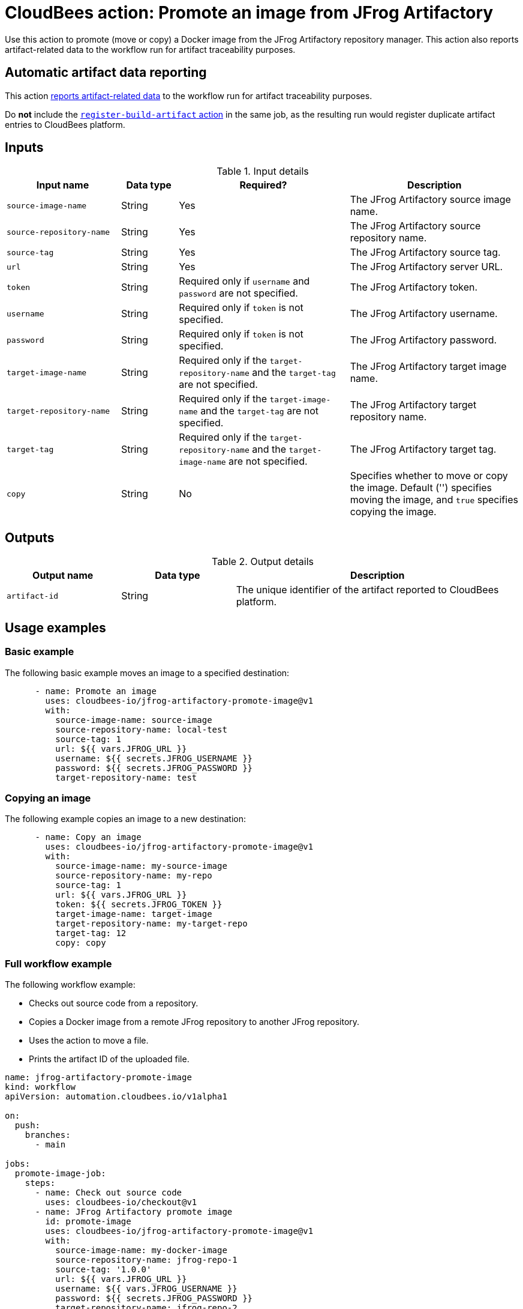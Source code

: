 = CloudBees action: Promote an image from JFrog Artifactory

Use this action to promote (move or copy) a Docker image from the JFrog Artifactory repository manager.
This action also reports artifact-related data to the workflow run for artifact traceability purposes.

== Automatic artifact data reporting

This action link:https://docs.cloudbees.com/docs/cloudbees-platform/latest/workflows/artifacts[reports artifact-related data] to the workflow run for artifact traceability purposes.

Do *not* include the link:https://github.com/cloudbees-io/register-build-artifact[`register-build-artifact` action] in the same job, as the resulting run would register duplicate artifact entries to CloudBees platform.

== Inputs

[cols="2a,1a,3a,3a",options="header"]
.Input details
|===

| Input name
| Data type
| Required?
| Description

| `source-image-name`
| String
| Yes
| The JFrog Artifactory source image name.

| `source-repository-name`
| String
| Yes
| The JFrog Artifactory source repository name.

| `source-tag`
| String
| Yes
| The JFrog Artifactory source tag.

| `url`
| String
| Yes
| The JFrog Artifactory server URL.

| `token`
| String
| Required only if `username` and `password` are not specified.
| The JFrog Artifactory token.

| `username`
| String
| Required only if `token` is not specified.
| The JFrog Artifactory username.

| `password`
| String
| Required only if `token` is not specified.
| The JFrog Artifactory password.

| `target-image-name`
| String
| Required only if the `target-repository-name` and the `target-tag` are not specified.
| The JFrog Artifactory target image name.

| `target-repository-name`
| String
| Required only if the `target-image-name` and the `target-tag` are not specified.
| The JFrog Artifactory target repository name.

| `target-tag`
| String
| Required only if the `target-repository-name` and the `target-image-name` are not specified.
| The JFrog Artifactory target tag.

| `copy`
| String
| No
| Specifies whether to move or copy the image.
Default ('') specifies moving the image, and `true` specifies copying the image.
|===

== Outputs

[cols="2a,2a,5a",options="header"]
.Output details
|===

| Output name
| Data type
| Description

| `artifact-id`
| String
| The unique identifier of the artifact reported to CloudBees platform.

|===

== Usage examples

=== Basic example

The following basic example moves an image to a specified destination:

[source,yaml,role="default-expanded"]
----
      - name: Promote an image
        uses: cloudbees-io/jfrog-artifactory-promote-image@v1
        with:
          source-image-name: source-image
          source-repository-name: local-test
          source-tag: 1
          url: ${{ vars.JFROG_URL }}
          username: ${{ secrets.JFROG_USERNAME }}
          password: ${{ secrets.JFROG_PASSWORD }}
          target-repository-name: test

----

=== Copying an image

The following example copies an image to a new destination:

[source,yaml,role="default-expanded"]
----
      - name: Copy an image
        uses: cloudbees-io/jfrog-artifactory-promote-image@v1
        with:
          source-image-name: my-source-image
          source-repository-name: my-repo
          source-tag: 1
          url: ${{ vars.JFROG_URL }}
          token: ${{ secrets.JFROG_TOKEN }}
          target-image-name: target-image
          target-repository-name: my-target-repo
          target-tag: 12
          copy: copy
----

=== Full workflow example

The following workflow example:

* Checks out source code from a repository.
* Copies a Docker image from a remote JFrog repository to another JFrog repository.
* Uses the action to move a file.
* Prints the artifact ID of the uploaded file.

[source,yaml,role="default-expanded"]
----
name: jfrog-artifactory-promote-image
kind: workflow
apiVersion: automation.cloudbees.io/v1alpha1

on:
  push:
    branches:
      - main

jobs:
  promote-image-job:
    steps:
      - name: Check out source code
        uses: cloudbees-io/checkout@v1
      - name: JFrog Artifactory promote image
        id: promote-image
        uses: cloudbees-io/jfrog-artifactory-promote-image@v1
        with:
          source-image-name: my-docker-image
          source-repository-name: jfrog-repo-1
          source-tag: '1.0.0'
          url: ${{ vars.JFROG_URL }}
          username: ${{ vars.JFROG_USERNAME }}
          password: ${{ secrets.JFROG_PASSWORD }}
          target-repository-name: jfrog-repo-2
          copy: 'true'
      - name: Print output parameter artifact ID from JFrog promote action
        uses: docker://alpine:latest
        shell: sh
        run: |
          echo "artifact ID for the artifact my-artifact:1.0.0 at my-repo/my-jfrog/test.zip is: ${{ steps.jfrog-upload.outputs.artifact-id }}"
----

== License

This code is made available under the 
link:https://opensource.org/license/mit/[MIT license].

== References

* Learn more about link:https://docs.cloudbees.com/docs/cloudbees-platform/latest/actions[using actions in CloudBees workflows].
* Learn about link:https://docs.cloudbees.com/docs/cloudbees-platform/latest/[CloudBees platform].
